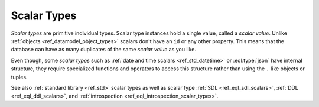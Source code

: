 .. _ref_datamodel_scalar_types:

============
Scalar Types
============

*Scalar types* are primitive individual types. Scalar type instances
hold a single value, called a *scalar value*. Unlike :ref:`objects
<ref_datamodel_object_types>` scalars don't have an ``id`` or any
other property. This means that the database can have as many
duplicates of the same *scalar value* as you like.

Even though, some *scalar types* such as :ref:`date and time scalars
<ref_std_datetime>` or :eql:type:`json` have internal
structure, they require specialized functions and operators to access
this structure rather than using the ``.`` like objects or tuples.

See also :ref:`standard library <ref_std>` scalar types
as well as scalar type :ref:`SDL <ref_eql_sdl_scalars>`,
:ref:`DDL <ref_eql_ddl_scalars>`,
and :ref:`introspection <ref_eql_introspection_scalar_types>`.
